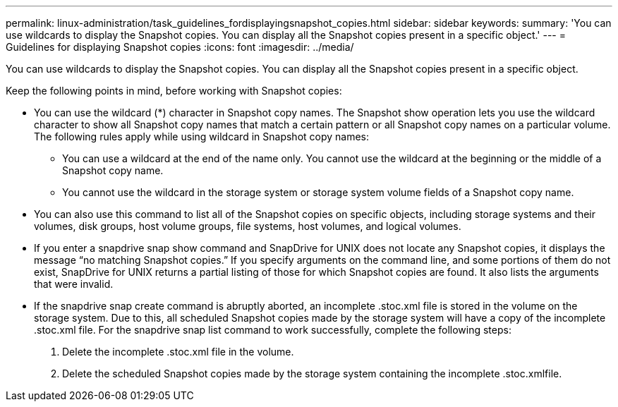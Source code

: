 ---
permalink: linux-administration/task_guidelines_fordisplayingsnapshot_copies.html
sidebar: sidebar
keywords: 
summary: 'You can use wildcards to display the Snapshot copies. You can display all the Snapshot copies present in a specific object.'
---
= Guidelines for displaying Snapshot copies
:icons: font
:imagesdir: ../media/

[.lead]
You can use wildcards to display the Snapshot copies. You can display all the Snapshot copies present in a specific object.

Keep the following points in mind, before working with Snapshot copies:

* You can use the wildcard (*) character in Snapshot copy names. The Snapshot show operation lets you use the wildcard character to show all Snapshot copy names that match a certain pattern or all Snapshot copy names on a particular volume. The following rules apply while using wildcard in Snapshot copy names:
 ** You can use a wildcard at the end of the name only. You cannot use the wildcard at the beginning or the middle of a Snapshot copy name.
 ** You cannot use the wildcard in the storage system or storage system volume fields of a Snapshot copy name.
* You can also use this command to list all of the Snapshot copies on specific objects, including storage systems and their volumes, disk groups, host volume groups, file systems, host volumes, and logical volumes.
* If you enter a snapdrive snap show command and SnapDrive for UNIX does not locate any Snapshot copies, it displays the message "`no matching Snapshot copies.`" If you specify arguments on the command line, and some portions of them do not exist, SnapDrive for UNIX returns a partial listing of those for which Snapshot copies are found. It also lists the arguments that were invalid.
* If the snapdrive snap create command is abruptly aborted, an incomplete .stoc.xml file is stored in the volume on the storage system. Due to this, all scheduled Snapshot copies made by the storage system will have a copy of the incomplete .stoc.xml file. For the snapdrive snap list command to work successfully, complete the following steps:

. Delete the incomplete .stoc.xml file in the volume.
. Delete the scheduled Snapshot copies made by the storage system containing the incomplete .stoc.xmlfile.
